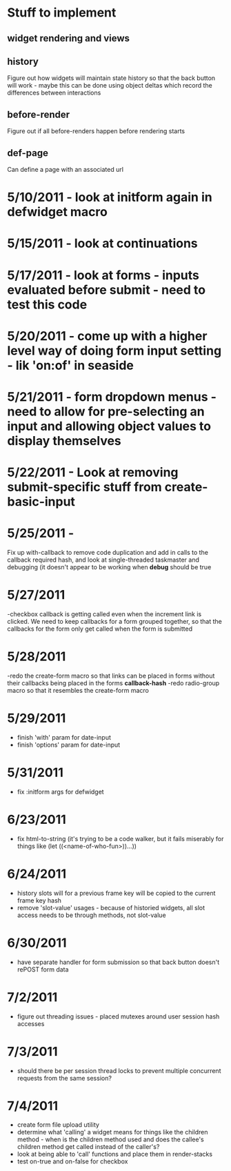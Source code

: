* Stuff to implement
** widget rendering and views
** history
   Figure out how widgets will maintain state history so that the back button will work - maybe this can be done using object deltas which record the differences between interactions
** before-render
   Figure out if all before-renders happen before rendering starts
** def-page
   Can define a page with an associated url
* 5/10/2011 - look at initform again in defwidget macro
* 5/15/2011 - look at continuations
* 5/17/2011 - look at forms - inputs evaluated before submit - need to test this code
* 5/20/2011 - come up with a higher level way of doing form input setting - lik 'on:of' in seaside
* 5/21/2011 - form dropdown menus - need to allow for pre-selecting an input and allowing object values to display themselves
* 5/22/2011 - Look at removing submit-specific stuff from create-basic-input
* 5/25/2011 -
  Fix up with-callback to remove code duplication and add in calls to the callback required hash,
  and look at single-threaded taskmaster and debugging (it doesn't appear to be working when *debug*
  should be true
* 5/27/2011
  -checkbox callback is getting called even when the increment link is clicked. We need to keep callbacks for a form grouped together, so that the callbacks
  for the form only get called when the form is submitted
* 5/28/2011
  -redo the create-form macro so that links can be placed in forms without their callbacks being placed in the forms *callback-hash*
  -redo radio-group macro so that it resembles the create-form macro
* 5/29/2011
  - finish 'with' param for date-input
  - finish 'options' param for date-input
* 5/31/2011
  - fix :initform args for defwidget
* 6/23/2011
  - fix html-to-string (it's trying to be a code walker, but it fails miserably for things like (let ((<name-of-who-fun>))...))
* 6/24/2011
  - history slots will for a previous frame key will be copied to the current frame key hash
  - remove 'slot-value' usages - because of historied widgets, all slot access needs to be through methods, not slot-value
* 6/30/2011
  - have separate handler for form submission so that back button doesn't rePOST form data
* 7/2/2011
  - figure out threading issues - placed mutexes around user session hash accesses
* 7/3/2011
  - should there be per session thread locks to prevent multiple concurrent requests from the same session?
* 7/4/2011
  - create form file upload utility
  - determine what 'calling' a widget means for things like the children method - when is the children method used and does the callee's children method get called instead of the caller's?
  - look at being able to 'call' functions and place them in render-stacks
  - test on-true and on-false for checkbox
